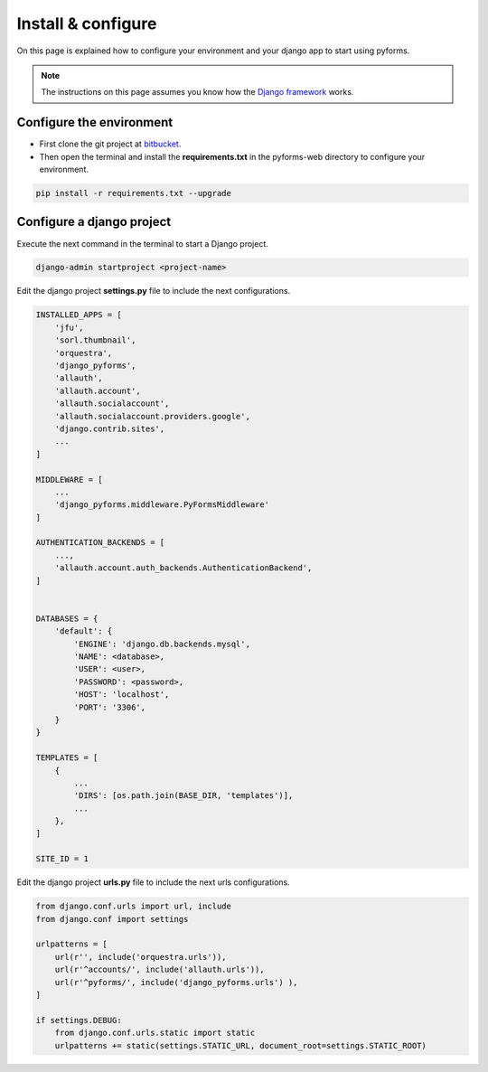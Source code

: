 ******************************
Install & configure
******************************

On this page is explained how to configure your environment and your django app to start using pyforms.

.. note:: The instructions on this page assumes you know how the `Django framework <https://www.djangoproject.com/>`_ works.

Configure the environment
=================================

* First clone the git project at `bitbucket <https://UmSenhorQualquer@bitbucket.org/UmSenhorQualquer/pyforms-web/>`_.
* Then open the terminal and install the **requirements.txt** in the pyforms-web directory to configure your environment.

.. code:: bash

    pip install -r requirements.txt --upgrade
        


Configure a django project
=================================

Execute the next command in the terminal to start a Django project.

.. code:: bash

    django-admin startproject <project-name>

Edit the django project **settings.py** file to include the next configurations.

.. code:: python

    INSTALLED_APPS = [
        'jfu',
        'sorl.thumbnail',
        'orquestra',
        'django_pyforms',
        'allauth',
        'allauth.account',
        'allauth.socialaccount',
        'allauth.socialaccount.providers.google',
        'django.contrib.sites',
        ...
    ]

    MIDDLEWARE = [
        ...
        'django_pyforms.middleware.PyFormsMiddleware'
    ]

    AUTHENTICATION_BACKENDS = [
        ...,
        'allauth.account.auth_backends.AuthenticationBackend',
    ]


    DATABASES = {
        'default': {
            'ENGINE': 'django.db.backends.mysql',
            'NAME': <database>,
            'USER': <user>,
            'PASSWORD': <password>,
            'HOST': 'localhost',
            'PORT': '3306',
        }
    }

    TEMPLATES = [
        {
            ...
            'DIRS': [os.path.join(BASE_DIR, 'templates')],
            ...
        },
    ]

    SITE_ID = 1



Edit the django project **urls.py** file to include the next urls configurations.


.. code:: python

    from django.conf.urls import url, include
    from django.conf import settings

    urlpatterns = [
        url(r'', include('orquestra.urls')),
        url(r'^accounts/', include('allauth.urls')),
        url(r'^pyforms/', include('django_pyforms.urls') ),
    ]

    if settings.DEBUG:
        from django.conf.urls.static import static
        urlpatterns += static(settings.STATIC_URL, document_root=settings.STATIC_ROOT)
